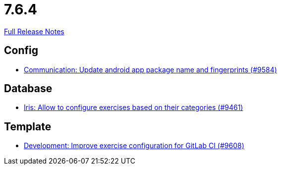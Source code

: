 // SPDX-FileCopyrightText: 2023 Artemis Changelog Contributors
//
// SPDX-License-Identifier: CC-BY-SA-4.0

= 7.6.4

link:https://github.com/ls1intum/Artemis/releases/tag/7.6.4[Full Release Notes]

== Config

* link:https://www.github.com/ls1intum/Artemis/commit/142c0f156360fdf1f070aebeb320e551e272c0af/[Communication: Update android app package name and fingerprints (#9584)]


== Database

* link:https://www.github.com/ls1intum/Artemis/commit/565355f326ee1eee007365e0b3512fc272450bb4/[Iris: Allow to configure exercises based on their categories (#9461)]


== Template

* link:https://www.github.com/ls1intum/Artemis/commit/3b1b15e5e7ba82e7e500f448fb688984981bc519/[Development: Improve exercise configuration for GitLab CI (#9608)]

